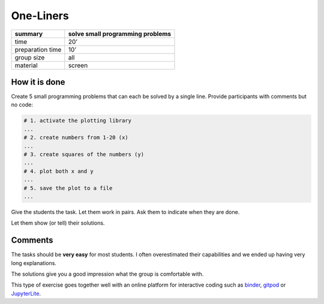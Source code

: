One-Liners
==========

================ =================================
summary          solve small programming problems
================ =================================
time             20’
preparation time 10’
group size       all
material         screen
================ =================================


How it is done
--------------

Create 5 small programming problems that can each be solved by a single line.
Provide participants with comments but no code:

.. code:: python

   # 1. activate the plotting library
   ...
   # 2. create numbers from 1-20 (x)
   ...
   # 3. create squares of the numbers (y)
   ...
   # 4. plot both x and y
   ...
   # 5. save the plot to a file
   ...

Give the students the task. Let them work in pairs. 
Ask them to indicate when they are done.

Let them show (or tell) their solutions.

Comments
--------

The tasks should be **very easy** for most students.
I often overestimated their capabilities and we ended up having very long explanations.

The solutions give you a good impression what the group is comfortable with.

This type of exercise goes together well with an online platform for interactive coding such 
as `binder <https://mybinder.org/>`__, `gitpod <https://www.gitpod.io/>`__ or `JupyterLite <https://jupyter.org/try-jupyter/lab/>`__.
